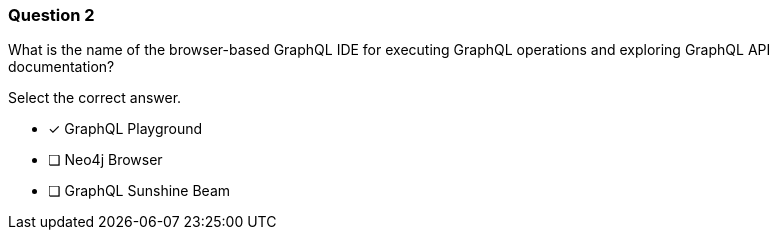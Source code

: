 [.question]
=== Question 2

What is the name of the browser-based GraphQL IDE for executing GraphQL operations and exploring GraphQL API documentation?

Select the correct answer.

- [x] GraphQL Playground
- [ ] Neo4j Browser
- [ ] GraphQL Sunshine Beam